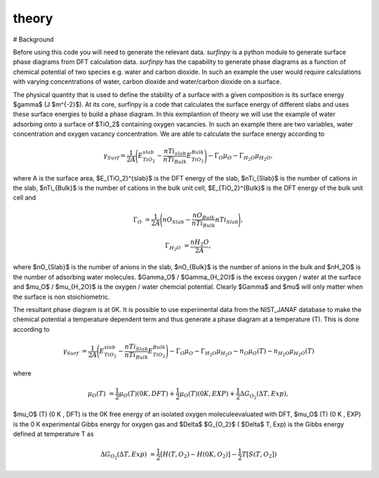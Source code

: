 theory
======

# Background

Before using this code you will need to generate the relevant data. `surfinpy` is a python module to generate surface phase diagrams from DFT calculation data. 
`surfinpy` has the capability to generate phase diagrams as a function of chemical potential of two species e.g. water and carbon dioxide. In such an example 
the user would require calculations with varying concentrations of water, carbon dioxide and water/carbon dioxide on a surface. 

The physical quantity that is used to define the stability of a surface with a given composition is its surface energy $\gamma$ (J $m^{-2}$). 
At its core, surfinpy is a code that calculates the surface energy of different slabs and uses these surface energies to build a phase diagram.
In this exmplantion of theory we will use the example of water adsorbing onto a surface of $TiO_2$ containing oxygen vacancies.
In such an example there are two variables, water concentration and oxygen vacancy concentration. We are able to calculate the surface energy according to 

.. math::
    \gamma_{Surf} = \frac{1}{2A} \Bigg( E_{TiO_2}^{slab} - \frac{nTi_{slab}}{nTi_{Bulk}} E_{TiO_2}^{Bulk} \Bigg) - \Gamma_O \mu_O - \Gamma_{H_2O} \mu_{H_2O} ,

where A is the surface area, $E_{TiO_2}^{slab}$ is the DFT energy of the slab, $nTi_{Slab}$ is the number of cations in the slab, 
$nTi_{Bulk}$ is the number of cations in the bulk unit cell, $E_{TiO_2}^{Bulk}$ is the DFT energy of the bulk unit cell and

.. math::
    \Gamma_O & = \frac{1}{2A} \Bigg( nO_{Slab} - \frac{nO_{Bulk}}{nTi_{Bulk}}nTi_{Slab}  \Bigg) ,

.. math::
    \Gamma_{H_2O} & = \frac{nH_2O}{2A} ,

where $nO_{Slab}$ is the number of anions in the slab, $nO_{Bulk}$ is the number of anions in the bulk and $nH_2O$ is the number of adsorbing water molecules. 
$\Gamma_O$ / $\Gamma_{H_2O}$ is the excess oxygen / water at the surface and $\mu_O$ / $\mu_{H_2O}$ is the oxygen / water chemcial potential. 
Clearly $\Gamma$ and $\mu$ will only matter when the surface is non stoichiometric. 

The resultant phase diagram is at 0K. It is possible to use experimental data from the NIST_JANAF database to make the chemical potential a temperature dependent
term and thus generate a phase diagram at a temperature (T). This is done according to

.. math::
    \gamma_{Surf} & = \frac{1}{2A} \Bigg( E_{TiO_2}^{slab} - \frac{nTi_{Slab}}{nTi_{Bulk}} E_{TiO_2}^{Bulk} \Bigg) - \Gamma_O \mu_O - \Gamma_{H_2O} \mu_{H_2O} - n_O \mu_O (T) - n_{H_2O} \mu_{H_2O} (T) 

where 

.. math::
    \mu_O (T) &  = \frac{1}{2} \mu_O (T) (0 K , DFT) +  \frac{1}{2} \mu_O (T) (0 K , EXP) +  \frac{1}{2} \Delta G_{O_2} ( \Delta T, Exp),

$\mu_O$ (T) (0 K , DFT) is the 0K free energy of an isolated oxygen moleculeevaluated with DFT, $\mu_O$ (T) (0 K , EXP) is the 0 K experimental 
Gibbs energy for oxygen gas and $\Delta$ $G_{O_2}$ ( $\Delta$ T, Exp) is the Gibbs energy defined at temperature T as

.. math::
    \Delta G_{O_2} ( \Delta T, Exp) &  = \frac{1}{2} [H(T, {O_2}) -  H(0 K, {O_2})] -  \frac{1}{2} T[S(T, {O_2}])

